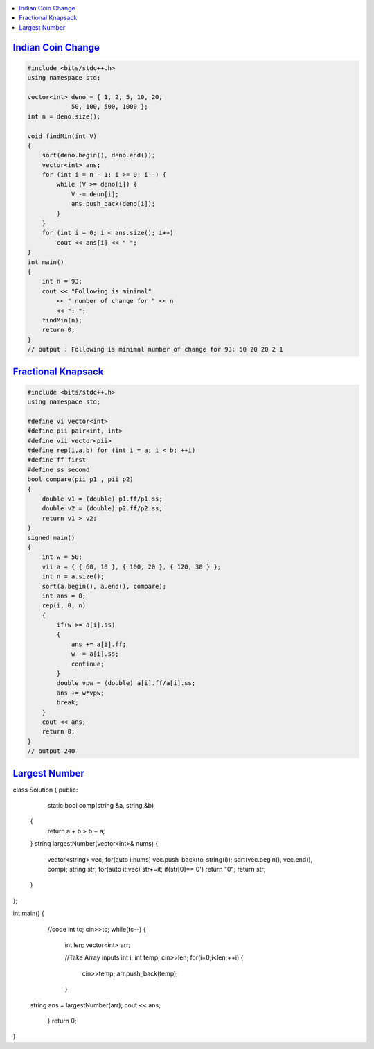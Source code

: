 .. contents::
   :local:
   :depth: 3

`Indian Coin Change <https://www.geeksforgeeks.org/greedy-algorithm-to-find-minimum-number-of-coins/>`_
===============================================================================

.. code:: c++


    #include <bits/stdc++.h>
    using namespace std;

    vector<int> deno = { 1, 2, 5, 10, 20,
                50, 100, 500, 1000 };
    int n = deno.size();

    void findMin(int V)
    {
        sort(deno.begin(), deno.end());
        vector<int> ans;
        for (int i = n - 1; i >= 0; i--) {
            while (V >= deno[i]) {
                V -= deno[i];
                ans.push_back(deno[i]);
            }
        }
        for (int i = 0; i < ans.size(); i++)
            cout << ans[i] << " ";
    }
    int main()
    {
        int n = 93;
        cout << "Following is minimal"
            << " number of change for " << n
            << ": ";
        findMin(n);
        return 0;
    }
    // output : Following is minimal number of change for 93: 50 20 20 2 1 
    

`Fractional Knapsack <https://www.geeksforgeeks.org/fractional-knapsack-problem/>`_
===============================================================================    

.. image:: https://github.com/Love4684/Data-Structures-and-Algorithms/blob/master/DS-ALGO/Greedy%20Algorithm/media/1.png

.. image:: https://github.com/Love4684/Data-Structures-and-Algorithms/blob/master/DS-ALGO/Greedy%20Algorithm/media/2.png

.. image:: https://github.com/Love4684/Data-Structures-and-Algorithms/blob/master/DS-ALGO/Greedy%20Algorithm/media/3.png

.. image:: https://github.com/Love4684/Data-Structures-and-Algorithms/blob/master/DS-ALGO/Greedy%20Algorithm/media/4.png


.. code:: c++


      #include <bits/stdc++.h>
      using namespace std;

      #define vi vector<int>
      #define pii pair<int, int>
      #define vii vector<pii>
      #define rep(i,a,b) for (int i = a; i < b; ++i)
      #define ff first
      #define ss second
      bool compare(pii p1 , pii p2)
      {
          double v1 = (double) p1.ff/p1.ss;
          double v2 = (double) p2.ff/p2.ss;
          return v1 > v2;
      }
      signed main()
      {
          int w = 50;
          vii a = { { 60, 10 }, { 100, 20 }, { 120, 30 } };
          int n = a.size();
          sort(a.begin(), a.end(), compare);
          int ans = 0;
          rep(i, 0, n)
          {
              if(w >= a[i].ss)
              {
                  ans += a[i].ff;
                  w -= a[i].ss;
                  continue;
              }
              double vpw = (double) a[i].ff/a[i].ss;
              ans += w*vpw;
              break;
          }
          cout << ans;
          return 0;
      }
      // output 240
    
`Largest Number <https://leetcode.com/problems/largest-number/>`_
===============================================================================

.. code:: c++

class Solution {
public:
        static bool comp(string &a, string &b)
    {
        return a + b > b + a;
    }
    string largestNumber(vector<int>& nums) {
        vector<string> vec;
        for(auto i:nums) vec.push_back(to_string(i));
        sort(vec.begin(), vec.end(), comp);
        string str;
        for(auto it:vec) str+=it;
        if(str[0]=='0') return "0";
        return  str;        
    }
};

int main() {
	//code
	int tc;
	cin>>tc;
	while(tc--)
	{
	   int len;
	   vector<int> arr;
	   
	   //Take Array inputs
	   int i;
	   int temp;
	   cin>>len;
	   for(i=0;i<len;++i)
	   {
	       cin>>temp;
	       arr.push_back(temp);
	   }
	   
      string ans = largestNumber(arr);
      cout << ans;
	}
	return 0;
}
